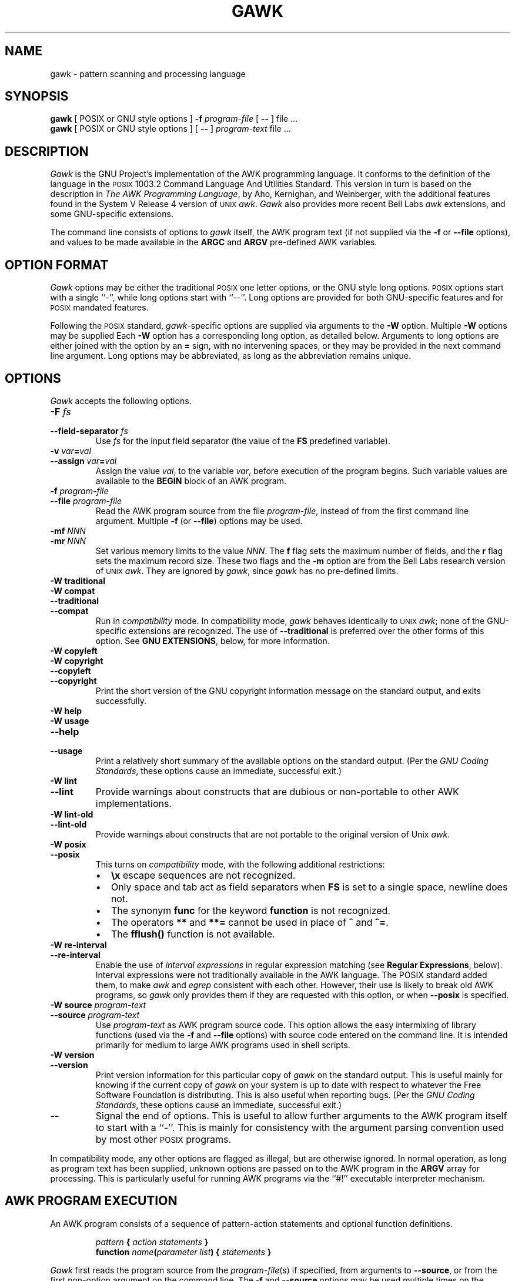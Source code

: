 .\" $FreeBSD: src/contrib/awk/doc/awk.1,v 1.5 1999/09/27 08:57:04 sheldonh Exp $
.\" $DragonFly: src/contrib/awk/doc/Attic/awk.1,v 1.2 2003/06/17 04:23:58 dillon Exp $
.ds PX \s-1POSIX\s+1
.ds UX \s-1UNIX\s+1
.ds AN \s-1ANSI\s+1
.TH GAWK 1 "Apr 28 1999" "Free Software Foundation" "Utility Commands"
.SH NAME
gawk \- pattern scanning and processing language
.SH SYNOPSIS
.B gawk
[ POSIX or GNU style options ]
.B \-f
.I program-file
[
.B \-\^\-
] file .\^.\^.
.br
.B gawk
[ POSIX or GNU style options ]
[
.B \-\^\-
]
.I program-text
file .\^.\^.
.SH DESCRIPTION
.I Gawk
is the GNU Project's implementation of the AWK programming language.
It conforms to the definition of the language in
the \*(PX 1003.2 Command Language And Utilities Standard.
This version in turn is based on the description in
.IR "The AWK Programming Language" ,
by Aho, Kernighan, and Weinberger,
with the additional features found in the System V Release 4 version
of \*(UX
.IR awk .
.I Gawk
also provides more recent Bell Labs
.I awk
extensions, and some GNU-specific extensions.
.PP
The command line consists of options to
.I gawk
itself, the AWK program text (if not supplied via the
.B \-f
or
.B \-\^\-file
options), and values to be made
available in the
.B ARGC
and
.B ARGV
pre-defined AWK variables.
.SH OPTION FORMAT
.PP
.I Gawk
options may be either the traditional \*(PX one letter options,
or the GNU style long options.  \*(PX options start with a single ``\-'',
while long options start with ``\-\^\-''.
Long options are provided for both GNU-specific features and
for \*(PX mandated features.
.PP
Following the \*(PX standard,
.IR gawk -specific
options are supplied via arguments to the
.B \-W
option.  Multiple
.B \-W
options may be supplied
Each
.B \-W
option has a corresponding long option, as detailed below.
Arguments to long options are either joined with the option
by an
.B =
sign, with no intervening spaces, or they may be provided in the
next command line argument.
Long options may be abbreviated, as long as the abbreviation
remains unique.
.SH OPTIONS
.PP
.I Gawk
accepts the following options.
.TP
.PD 0
.BI \-F " fs"
.TP
.PD
.BI \-\^\-field-separator " fs"
Use
.I fs
for the input field separator (the value of the
.B FS
predefined
variable).
.TP
.PD 0
\fB\-v\fI var\fB\^=\^\fIval\fR
.TP
.PD
\fB\-\^\-assign \fIvar\fB\^=\^\fIval\fR
Assign the value
.IR val ,
to the variable
.IR var ,
before execution of the program begins.
Such variable values are available to the
.B BEGIN
block of an AWK program.
.TP
.PD 0
.BI \-f " program-file"
.TP
.PD
.BI \-\^\-file " program-file"
Read the AWK program source from the file
.IR program-file ,
instead of from the first command line argument.
Multiple
.B \-f
(or
.BR \-\^\-file )
options may be used.
.TP
.PD 0
.BI \-mf " NNN"
.TP
.PD
.BI \-mr " NNN"
Set various memory limits to the value
.IR NNN .
The
.B f
flag sets the maximum number of fields, and the
.B r
flag sets the maximum record size.  These two flags and the
.B \-m
option are from the Bell Labs research version of \*(UX
.IR awk .
They are ignored by
.IR gawk ,
since
.I gawk
has no pre-defined limits.
.TP
.PD 0
.B "\-W traditional"
.TP
.PD 0
.B "\-W compat"
.TP
.PD 0
.B \-\^\-traditional
.TP
.PD
.B \-\^\-compat
Run in
.I compatibility
mode.  In compatibility mode,
.I gawk
behaves identically to \*(UX
.IR awk ;
none of the GNU-specific extensions are recognized.
The use of
.B \-\^\-traditional
is preferred over the other forms of this option.
See
.BR "GNU EXTENSIONS" ,
below, for more information.
.TP
.PD 0
.B "\-W copyleft"
.TP
.PD 0
.B "\-W copyright"
.TP
.PD 0
.B \-\^\-copyleft
.TP
.PD
.B \-\^\-copyright
Print the short version of the GNU copyright information message on
the standard output, and exits successfully.
.TP
.PD 0
.B "\-W help"
.TP
.PD 0
.B "\-W usage"
.TP
.PD 0
.B \-\^\-help
.TP
.PD
.B \-\^\-usage
Print a relatively short summary of the available options on
the standard output.
(Per the
.IR "GNU Coding Standards" ,
these options cause an immediate, successful exit.)
.TP
.PD 0
.B "\-W lint"
.TP
.PD
.B \-\^\-lint
Provide warnings about constructs that are
dubious or non-portable to other AWK implementations.
.TP
.PD 0
.B "\-W lint\-old"
.TP
.PD
.B \-\^\-lint\-old
Provide warnings about constructs that are
not portable to the original version of Unix
.IR awk .
.ig
.\" This option is left undocumented, on purpose.
.TP
.PD 0
.B "\-W nostalgia"
.TP
.PD
.B \-\^\-nostalgia
Provide a moment of nostalgia for long time
.I awk
users.
..
.TP
.PD 0
.B "\-W posix"
.TP
.PD
.B \-\^\-posix
This turns on
.I compatibility 
mode, with the following additional restrictions:
.RS
.TP \w'\(bu'u+1n
\(bu
.B \ex
escape sequences are not recognized.
.TP
\(bu
Only space and tab act as field separators when
.B FS
is set to a single space, newline does not.
.TP
\(bu
The synonym
.B func
for the keyword
.B function
is not recognized.
.TP
\(bu
The operators
.B **
and
.B **=
cannot be used in place of
.B ^
and
.BR ^= .
.TP
\(bu
The
.B fflush()
function is not available.
.RE
.TP
.PD 0
.B "\-W re\-interval"
.TP
.PD
.B \-\^\-re\-interval
Enable the use of
.I "interval expressions"
in regular expression matching
(see
.BR "Regular Expressions" ,
below).
Interval expressions were not traditionally available in the
AWK language. The POSIX standard added them, to make
.I awk
and
.I egrep
consistent with each other.
However, their use is likely
to break old AWK programs, so
.I gawk
only provides them if they are requested with this option, or when
.B \-\^\-posix
is specified.
.TP
.PD 0
.BI "\-W source " program-text
.TP
.PD
.BI \-\^\-source " program-text"
Use
.I program-text
as AWK program source code.
This option allows the easy intermixing of library functions (used via the 
.B \-f
and
.B \-\^\-file
options) with source code entered on the command line.
It is intended primarily for medium to large AWK programs used
in shell scripts.
.TP
.PD 0
.B "\-W version"
.TP
.PD
.B \-\^\-version
Print version information for this particular copy of
.I gawk
on the standard output.
This is useful mainly for knowing if the current copy of
.I gawk
on your system
is up to date with respect to whatever the Free Software Foundation
is distributing.
This is also useful when reporting bugs.
(Per the
.IR "GNU Coding Standards" ,
these options cause an immediate, successful exit.)
.TP
.B \-\^\-
Signal the end of options. This is useful to allow further arguments to the
AWK program itself to start with a ``\-''.
This is mainly for consistency with the argument parsing convention used
by most other \*(PX programs.
.PP
In compatibility mode,
any other options are flagged as illegal, but are otherwise ignored.
In normal operation, as long as program text has been supplied, unknown
options are passed on to the AWK program in the
.B ARGV
array for processing.  This is particularly useful for running AWK
programs via the ``#!'' executable interpreter mechanism.
.SH AWK PROGRAM EXECUTION
.PP
An AWK program consists of a sequence of pattern-action statements
and optional function definitions.
.RS
.PP
\fIpattern\fB	{ \fIaction statements\fB }\fR
.br
\fBfunction \fIname\fB(\fIparameter list\fB) { \fIstatements\fB }\fR
.RE
.PP
.I Gawk
first reads the program source from the
.IR program-file (s)
if specified,
from arguments to
.BR \-\^\-source ,
or from the first non-option argument on the command line.
The
.B \-f
and
.B \-\^\-source
options may be used multiple times on the command line.
.I Gawk
will read the program text as if all the
.IR program-file s
and command line source texts
had been concatenated together.  This is useful for building libraries
of AWK functions, without having to include them in each new AWK
program that uses them.  It also provides the ability to mix library
functions with command line programs.
.PP
The environment variable
.B AWKPATH
specifies a search path to use when finding source files named with
the 
.B \-f
option.  If this variable does not exist, the default path is
\fB".:/usr/local/share/awk"\fR.
(The actual directory may vary, depending upon how
.I gawk
was built and installed.)
If a file name given to the
.B \-f
option contains a ``/'' character, no path search is performed.
.PP
.I Gawk
executes AWK programs in the following order.
First,
all variable assignments specified via the
.B \-v
option are performed.
Next,
.I gawk
compiles the program into an internal form.
Then,
.I gawk
executes the code in the
.B BEGIN
block(s) (if any),
and then proceeds to read
each file named in the
.B ARGV
array.
If there are no files named on the command line,
.I gawk
reads the standard input.
.PP
If a filename on the command line has the form
.IB var = val
it is treated as a variable assignment. The variable
.I var
will be assigned the value
.IR val .
(This happens after any
.B BEGIN
block(s) have been run.)
Command line variable assignment
is most useful for dynamically assigning values to the variables
AWK uses to control how input is broken into fields and records. It
is also useful for controlling state if multiple passes are needed over
a single data file.
.PP
If the value of a particular element of
.B ARGV
is empty (\fB""\fR),
.I gawk
skips over it.
.PP
For each record in the input,
.I gawk
tests to see if it matches any
.I pattern
in the AWK program.
For each pattern that the record matches, the associated
.I action
is executed.
The patterns are tested in the order they occur in the program.
.PP
Finally, after all the input is exhausted,
.I gawk
executes the code in the
.B END
block(s) (if any).
.SH VARIABLES, RECORDS AND FIELDS
AWK variables are dynamic; they come into existence when they are
first used. Their values are either floating-point numbers or strings,
or both,
depending upon how they are used. AWK also has one dimensional
arrays; arrays with multiple dimensions may be simulated.
Several pre-defined variables are set as a program
runs; these will be described as needed and summarized below.
.SS Records
Normally, records are separated by newline characters. You can control how
records are separated by assigning values to the built-in variable
.BR RS .
If 
.B RS
is any single character, that character separates records.
Otherwise,
.B RS
is a regular expression.  Text in the input that matches this
regular expression will separate the record.
However, in compatibility mode,
only the first character of its string
value is used for separating records.
If
.B RS
is set to the null string, then records are separated by
blank lines.
When
.B RS
is set to the null string, the newline character always acts as
a field separator, in addition to whatever value
.B FS
may have.
.SS Fields
.PP
As each input record is read,
.I gawk
splits the record into
.IR fields ,
using the value of the
.B FS
variable as the field separator.
If
.B FS
is a single character, fields are separated by that character.
If
.B FS
is the null string, then each individual character becomes a
separate field.
Otherwise,
.B FS
is expected to be a full regular expression.
In the special case that
.B FS
is a single space, fields are separated
by runs of spaces and/or tabs and/or newlines.
(But see the discussion of
.BR \-\-posix ,
below).
Note that the value of
.B IGNORECASE
(see below) will also affect how fields are split when
.B FS
is a regular expression, and how records are separated when
.B RS
is a regular expression.
.PP
If the
.B FIELDWIDTHS
variable is set to a space separated list of numbers, each field is
expected to have fixed width, and
.I gawk
will split up the record using the specified widths.  The value of
.B FS
is ignored.
Assigning a new value to
.B FS
overrides the use of
.BR FIELDWIDTHS ,
and restores the default behavior.
.PP
Each field in the input record may be referenced by its position,
.BR $1 ,
.BR $2 ,
and so on.
.B $0
is the whole record. The value of a field may be assigned to as well.
Fields need not be referenced by constants:
.RS
.PP
.ft B
n = 5
.br
print $n
.ft R
.RE
.PP
prints the fifth field in the input record.
The variable
.B NF
is set to the total number of fields in the input record.
.PP
References to non-existent fields (i.e. fields after
.BR $NF )
produce the null-string. However, assigning to a non-existent field
(e.g., 
.BR "$(NF+2) = 5" )
will increase the value of
.BR NF ,
create any intervening fields with the null string as their value, and
cause the value of
.B $0
to be recomputed, with the fields being separated by the value of
.BR OFS .
References to negative numbered fields cause a fatal error.
Decrementing
.B NF
causes the values of fields past the new value to be lost, and the value of
.B $0
to be recomputed, with the fields being separated by the value of
.BR OFS .
.SS Built-in Variables
.PP
.IR Gawk 's
built-in variables are:
.PP
.TP \w'\fBFIELDWIDTHS\fR'u+1n
.B ARGC
The number of command line arguments (does not include options to
.IR gawk ,
or the program source).
.TP
.B ARGIND
The index in
.B ARGV
of the current file being processed.
.TP
.B ARGV
Array of command line arguments. The array is indexed from
0 to
.B ARGC
\- 1.
Dynamically changing the contents of
.B ARGV
can control the files used for data.
.TP
.B CONVFMT
The conversion format for numbers, \fB"%.6g"\fR, by default.
.TP
.B ENVIRON
An array containing the values of the current environment.
The array is indexed by the environment variables, each element being
the value of that variable (e.g., \fBENVIRON["HOME"]\fP might be
.BR /home/arnold ).
Changing this array does not affect the environment seen by programs which
.I gawk
spawns via redirection or the
.B system()
function.
(This may change in a future version of
.IR gawk .)
.\" but don't hold your breath...
.TP
.B ERRNO
If a system error occurs either doing a redirection for
.BR getline ,
during a read for
.BR getline ,
or during a
.BR close() ,
then
.B ERRNO
will contain
a string describing the error.
.TP
.B FIELDWIDTHS
A white-space separated list of fieldwidths.  When set,
.I gawk
parses the input into fields of fixed width, instead of using the
value of the
.B FS
variable as the field separator.
The fixed field width facility is still experimental; the
semantics may change as
.I gawk
evolves over time.
.TP
.B FILENAME
The name of the current input file.
If no files are specified on the command line, the value of
.B FILENAME
is ``\-''.
However,
.B FILENAME
is undefined inside the
.B BEGIN
block.
.TP
.B FNR
The input record number in the current input file.
.TP
.B FS
The input field separator, a space by default.  See
.BR Fields ,
above.
.TP
.B IGNORECASE
Controls the case-sensitivity of all regular expression 
and string operations. If
.B IGNORECASE
has a non-zero value, then string comparisons and
pattern matching in rules,
field splitting with
.BR FS ,
record separating with
.BR RS ,
regular expression
matching with
.B ~
and
.BR !~ ,
and the
.BR gensub() ,
.BR gsub() ,
.BR index() ,
.BR match() ,
.BR split() ,
and
.B sub()
pre-defined functions will all ignore case when doing regular expression
operations.  Thus, if
.B IGNORECASE
is not equal to zero,
.B /aB/
matches all of the strings \fB"ab"\fP, \fB"aB"\fP, \fB"Ab"\fP,
and \fB"AB"\fP.
As with all AWK variables, the initial value of
.B IGNORECASE
is zero, so all regular expression and string
operations are normally case-sensitive.
Under Unix, the full ISO 8859-1 Latin-1 character set is used
when ignoring case.
.B NOTE:
In versions of
.I gawk
prior to 3.0,
.B IGNORECASE
only affected regular expression operations. It now affects string
comparisons as well.
.TP
.B NF
The number of fields in the current input record.
.TP
.B NR
The total number of input records seen so far.
.TP
.B OFMT
The output format for numbers, \fB"%.6g"\fR, by default.
.TP
.B OFS
The output field separator, a space by default.
.TP
.B ORS
The output record separator, by default a newline.
.TP
.B RS
The input record separator, by default a newline.
.TP
.B RT
The record terminator.
.I Gawk
sets
.B RT
to the input text that matched the character or regular expression
specified by
.BR RS .
.TP
.B RSTART
The index of the first character matched by
.BR match() ;
0 if no match.
.TP
.B RLENGTH
The length of the string matched by
.BR match() ;
\-1 if no match.
.TP
.B SUBSEP
The character used to separate multiple subscripts in array
elements, by default \fB"\e034"\fR.
.SS Arrays
.PP
Arrays are subscripted with an expression between square brackets
.RB ( [ " and " ] ).
If the expression is an expression list
.RI ( expr ", " expr " ...)"
then the array subscript is a string consisting of the
concatenation of the (string) value of each expression,
separated by the value of the
.B SUBSEP
variable.
This facility is used to simulate multiply dimensioned
arrays. For example:
.PP
.RS
.ft B
i = "A";\^ j = "B";\^ k = "C"
.br
x[i, j, k] = "hello, world\en"
.ft R
.RE
.PP
assigns the string \fB"hello, world\en"\fR to the element of the array
.B x
which is indexed by the string \fB"A\e034B\e034C"\fR. All arrays in AWK
are associative, i.e. indexed by string values.
.PP
The special operator
.B in
may be used in an
.B if
or
.B while
statement to see if an array has an index consisting of a particular
value.
.PP
.RS
.ft B
.nf
if (val in array)
	print array[val]
.fi
.ft
.RE
.PP
If the array has multiple subscripts, use
.BR "(i, j) in array" .
.PP
The
.B in
construct may also be used in a
.B for
loop to iterate over all the elements of an array.
.PP
An element may be deleted from an array using the
.B delete
statement.
The
.B delete
statement may also be used to delete the entire contents of an array,
just by specifying the array name without a subscript.
.SS Variable Typing And Conversion
.PP
Variables and fields
may be (floating point) numbers, or strings, or both. How the
value of a variable is interpreted depends upon its context. If used in
a numeric expression, it will be treated as a number, if used as a string
it will be treated as a string.
.PP
To force a variable to be treated as a number, add 0 to it; to force it
to be treated as a string, concatenate it with the null string.
.PP
When a string must be converted to a number, the conversion is accomplished
using
.IR atof (3).
A number is converted to a string by using the value of
.B CONVFMT
as a format string for
.IR sprintf (3),
with the numeric value of the variable as the argument.
However, even though all numbers in AWK are floating-point,
integral values are
.I always
converted as integers.  Thus, given
.PP
.RS
.ft B
.nf
CONVFMT = "%2.2f"
a = 12
b = a ""
.fi
.ft R
.RE
.PP
the variable
.B b
has a string value of \fB"12"\fR and not \fB"12.00"\fR.
.PP
.I Gawk
performs comparisons as follows:
If two variables are numeric, they are compared numerically.
If one value is numeric and the other has a string value that is a
``numeric string,'' then comparisons are also done numerically.
Otherwise, the numeric value is converted to a string and a string
comparison is performed.
Two strings are compared, of course, as strings.
According to the \*(PX standard, even if two strings are
numeric strings, a numeric comparison is performed.  However, this is
clearly incorrect, and
.I gawk
does not do this.
.PP
Note that string constants, such as \fB"57"\fP, are
.I not
numeric strings, they are string constants.  The idea of ``numeric string''
only applies to fields,
.B getline
input,
.BR FILENAME ,
.B ARGV
elements,
.B ENVIRON
elements and the elements of an array created by
.B split()
that are numeric strings.
The basic idea is that
.IR "user input" ,
and only user input, that looks numeric,
should be treated that way.
.PP
Uninitialized variables have the numeric value 0 and the string value ""
(the null, or empty, string).
.SH PATTERNS AND ACTIONS
AWK is a line oriented language. The pattern comes first, and then the
action. Action statements are enclosed in
.B {
and
.BR } .
Either the pattern may be missing, or the action may be missing, but,
of course, not both. If the pattern is missing, the action will be
executed for every single record of input.
A missing action is equivalent to
.RS
.PP
.B "{ print }"
.RE
.PP
which prints the entire record.
.PP
Comments begin with the ``#'' character, and continue until the
end of the line.
Blank lines may be used to separate statements.
Normally, a statement ends with a newline, however, this is not the
case for lines ending in
a ``,'',
.BR { ,
.BR ? ,
.BR : ,
.BR && ,
or
.BR || .
Lines ending in
.B do
or
.B else
also have their statements automatically continued on the following line.
In other cases, a line can be continued by ending it with a ``\e'',
in which case the newline will be ignored.
.PP
Multiple statements may
be put on one line by separating them with a ``;''.
This applies to both the statements within the action part of a
pattern-action pair (the usual case),
and to the pattern-action statements themselves.
.SS Patterns
AWK patterns may be one of the following:
.PP
.RS
.nf
.B BEGIN
.B END
.BI / "regular expression" /
.I "relational expression"
.IB pattern " && " pattern
.IB pattern " || " pattern
.IB pattern " ? " pattern " : " pattern
.BI ( pattern )
.BI ! " pattern"
.IB pattern1 ", " pattern2
.fi
.RE
.PP
.B BEGIN
and
.B END
are two special kinds of patterns which are not tested against
the input.
The action parts of all
.B BEGIN
patterns are merged as if all the statements had
been written in a single
.B BEGIN
block. They are executed before any
of the input is read. Similarly, all the
.B END
blocks are merged,
and executed when all the input is exhausted (or when an
.B exit
statement is executed).
.B BEGIN
and
.B END
patterns cannot be combined with other patterns in pattern expressions.
.B BEGIN
and
.B END
patterns cannot have missing action parts.
.PP
For
.BI / "regular expression" /
patterns, the associated statement is executed for each input record that matches
the regular expression.
Regular expressions are the same as those in
.IR egrep (1),
and are summarized below.
.PP
A
.I "relational expression"
may use any of the operators defined below in the section on actions.
These generally test whether certain fields match certain regular expressions.
.PP
The
.BR && ,
.BR || ,
and
.B !
operators are logical AND, logical OR, and logical NOT, respectively, as in C.
They do short-circuit evaluation, also as in C, and are used for combining
more primitive pattern expressions. As in most languages, parentheses
may be used to change the order of evaluation.
.PP
The
.B ?\^:
operator is like the same operator in C. If the first pattern is true
then the pattern used for testing is the second pattern, otherwise it is
the third. Only one of the second and third patterns is evaluated.
.PP
The 
.IB pattern1 ", " pattern2
form of an expression is called a
.IR "range pattern" .
It matches all input records starting with a record that matches
.IR pattern1 ,
and continuing until a record that matches
.IR pattern2 ,
inclusive. It does not combine with any other sort of pattern expression.
.SS Regular Expressions
Regular expressions are the extended kind found in
.IR egrep .
They are composed of characters as follows:
.TP \w'\fB[^\fIabc...\fB]\fR'u+2n
.I c
matches the non-metacharacter
.IR c .
.TP
.I \ec
matches the literal character
.IR c .
.TP
.B .
matches any character
.I including
newline.
.TP
.B ^
matches the beginning of a string.
.TP
.B $
matches the end of a string.
.TP
.BI [ abc... ]
character list, matches any of the characters
.IR abc... .
.TP
.BI [^ abc... ]
negated character list, matches any character except
.IR abc... .
.TP
.IB r1 | r2
alternation: matches either
.I r1
or
.IR r2 .
.TP
.I r1r2
concatenation: matches
.IR r1 ,
and then
.IR r2 .
.TP
.IB r +
matches one or more
.IR r 's. 
.TP
.IB r *
matches zero or more
.IR r 's. 
.TP
.IB r ?
matches zero or one
.IR r 's. 
.TP
.BI ( r )
grouping: matches
.IR r .
.TP
.PD 0
.IB r { n }
.TP
.PD 0
.IB r { n ,}
.TP
.PD
.IB r { n , m }
One or two numbers inside braces denote an
.IR "interval expression" .
If there is one number in the braces, the preceding regexp
.I r
is repeated
.I n
times.  If there are two numbers separated by a comma,
.I r
is repeated
.I n
to
.I m
times.
If there is one number followed by a comma, then
.I r
is repeated at least
.I n
times.
.sp .5
Interval expressions are only available if either
.B \-\^\-posix
or
.B \-\^\-re\-interval
is specified on the command line.
.TP
.B \ey
matches the empty string at either the beginning or the
end of a word.
.TP
.B \eB
matches the empty string within a word.
.TP
.B \e<
matches the empty string at the beginning of a word.
.TP
.B \e>
matches the empty string at the end of a word.
.TP
.B \ew
matches any word-constituent character (letter, digit, or underscore).
.TP
.B \eW
matches any character that is not word-constituent.
.TP
.B \e`
matches the empty string at the beginning of a buffer (string).
.TP
.B \e'
matches the empty string at the end of a buffer.
.PP
The escape sequences that are valid in string constants (see below)
are also legal in regular expressions.
.PP
.I "Character classes"
are a new feature introduced in the POSIX standard.
A character class is a special notation for describing
lists of characters that have a specific attribute, but where the 
actual characters themselves can vary from country to country and/or
from character set to character set.  For example, the notion of what
is an alphabetic character differs in the USA and in France.
.PP
A character class is only valid in a regexp
.I inside
the brackets of a character list.  Character classes consist of
.BR [: ,
a keyword denoting the class, and
.BR :] .
Here are the character
classes defined by the POSIX standard.
.TP
.B [:alnum:]
Alphanumeric characters.
.TP
.B [:alpha:]
Alphabetic characters.
.TP
.B [:blank:]
Space or tab characters.
.TP
.B [:cntrl:]
Control characters.
.TP
.B [:digit:]
Numeric characters.
.TP
.B [:graph:]
Characters that are both printable and visible.
(A space is printable, but not visible, while an
.B a
is both.)
.TP
.B [:lower:]
Lower-case alphabetic characters.
.TP
.B [:print:]
Printable characters (characters that are not control characters.)
.TP
.B [:punct:]
Punctuation characters (characters that are not letter, digits,
control characters, or space characters).
.TP
.B [:space:]
Space characters (such as space, tab, and formfeed, to name a few).
.TP
.B [:upper:]
Upper-case alphabetic characters.
.TP
.B [:xdigit:]
Characters that are hexadecimal digits.
.PP
For example, before the POSIX standard, to match alphanumeric
characters, you would have had to write
.BR /[A\-Za\-z0\-9]/ .
If your character set had other alphabetic characters in it, this would not
match them.  With the POSIX character classes, you can write
.BR /[[:alnum:]]/ ,
and this will match
.I all
the alphabetic and numeric characters in your character set.
.PP
Two additional special sequences can appear in character lists.
These apply to non-ASCII character sets, which can have single symbols
(called 
.IR "collating elements" )
that are represented with more than one
character, as well as several characters that are equivalent for
.IR collating ,
or sorting, purposes.  (E.g., in French, a plain ``e''
and a grave-accented e\` are equivalent.)
.TP
Collating Symbols
A collating symbols is a multi-character collating element enclosed in
.B [.
and
.BR .] .
For example, if
.B ch
is a collating element, then
.B [[.ch.]]
is a regexp that matches this collating element, while
.B [ch]
is a regexp that matches either
.B c
or
.BR h .
.TP
Equivalence Classes
An equivalence class is a locale-specific name for a list of
characters that are equivalent. The name is enclosed in
.B [=
and
.BR =] .
For example, the name
.B e
might be used to represent all of
``e,'' ``e\`,'' and ``e\`.''
In this case,
.B [[=e=]]
is a regexp
that matches any of
.BR e ,
.BR e\' ,
or
.BR e\` .
.PP
These features are very valuable in non-English speaking locales.
The library functions that
.I gawk
uses for regular expression matching
currently only recognize POSIX character classes; they do not recognize
collating symbols or equivalence classes.
.PP
The
.BR \ey ,
.BR \eB ,
.BR \e< ,
.BR \e> ,
.BR \ew ,
.BR \eW ,
.BR \e` ,
and
.B \e'
operators are specific to
.IR gawk ;
they are extensions based on facilities in the GNU regexp libraries.
.PP
The various command line options
control how
.I gawk
interprets characters in regexps.
.TP
No options
In the default case,
.I gawk
provide all the facilities of
POSIX regexps and the GNU regexp operators described above.
However, interval expressions are not supported.
.TP
.B \-\^\-posix
Only POSIX regexps are supported, the GNU operators are not special.
(E.g.,
.B \ew
matches a literal
.BR w ).
Interval expressions are allowed.
.TP
.B \-\^\-traditional
Traditional Unix
.I awk
regexps are matched. The GNU operators
are not special, interval expressions are not available, and neither
are the POSIX character classes
.RB ( [[:alnum:]]
and so on).
Characters described by octal and hexadecimal escape sequences are
treated literally, even if they represent regexp metacharacters.
.TP
.B \-\^\-re\-interval
Allow interval expressions in regexps, even if
.B \-\^\-traditional
has been provided.
.SS Actions
Action statements are enclosed in braces,
.B {
and
.BR } .
Action statements consist of the usual assignment, conditional, and looping
statements found in most languages. The operators, control statements,
and input/output statements
available are patterned after those in C.
.SS Operators
.PP
The operators in AWK, in order of decreasing precedence, are
.PP
.TP "\w'\fB*= /= %= ^=\fR'u+1n"
.BR ( \&... )
Grouping
.TP
.B $
Field reference.
.TP
.B "++ \-\^\-"
Increment and decrement, both prefix and postfix.
.TP
.B ^
Exponentiation (\fB**\fR may also be used, and \fB**=\fR for
the assignment operator).
.TP
.B "+ \- !"
Unary plus, unary minus, and logical negation.
.TP
.B "* / %"
Multiplication, division, and modulus.
.TP
.B "+ \-"
Addition and subtraction.
.TP
.I space
String concatenation.
.TP
.PD 0
.B "< >"
.TP
.PD 0
.B "<= >="
.TP
.PD
.B "!= =="
The regular relational operators.
.TP
.B "~ !~"
Regular expression match, negated match.
.B NOTE:
Do not use a constant regular expression
.RB ( /foo/ )
on the left-hand side of a
.B ~
or
.BR !~ .
Only use one on the right-hand side.  The expression
.BI "/foo/ ~ " exp
has the same meaning as \fB(($0 ~ /foo/) ~ \fIexp\fB)\fR.
This is usually
.I not
what was intended.
.TP
.B in
Array membership.
.TP
.B &&
Logical AND.
.TP
.B ||
Logical OR.
.TP
.B ?:
The C conditional expression. This has the form
.IB expr1 " ? " expr2 " : " expr3\c
\&. If
.I expr1
is true, the value of the expression is
.IR expr2 ,
otherwise it is
.IR expr3 .
Only one of
.I expr2
and
.I expr3
is evaluated.
.TP
.PD 0
.B "= += \-="
.TP
.PD
.B "*= /= %= ^="
Assignment. Both absolute assignment
.BI ( var " = " value )
and operator-assignment (the other forms) are supported.
.SS Control Statements
.PP
The control statements are
as follows:
.PP
.RS
.nf
\fBif (\fIcondition\fB) \fIstatement\fR [ \fBelse\fI statement \fR]
\fBwhile (\fIcondition\fB) \fIstatement \fR
\fBdo \fIstatement \fBwhile (\fIcondition\fB)\fR
\fBfor (\fIexpr1\fB; \fIexpr2\fB; \fIexpr3\fB) \fIstatement\fR
\fBfor (\fIvar \fBin\fI array\fB) \fIstatement\fR
\fBbreak\fR
\fBcontinue\fR
\fBdelete \fIarray\^\fB[\^\fIindex\^\fB]\fR
\fBdelete \fIarray\^\fR
\fBexit\fR [ \fIexpression\fR ]
\fB{ \fIstatements \fB}
.fi
.RE
.SS "I/O Statements"
.PP
The input/output statements are as follows:
.PP
.TP "\w'\fBprintf \fIfmt, expr-list\fR'u+1n"
.BI close( file )
Close file (or pipe, see below).
.TP
.B getline
Set
.B $0
from next input record; set
.BR NF ,
.BR NR ,
.BR FNR .
.TP
.BI "getline <" file
Set
.B $0
from next record of
.IR file ;
set
.BR NF .
.TP
.BI getline " var"
Set
.I var
from next input record; set
.BR NR ,
.BR FNR .
.TP
.BI getline " var" " <" file
Set
.I var
from next record of
.IR file .
.TP
.B next
Stop processing the current input record. The next input record
is read and processing starts over with the first pattern in the
AWK program. If the end of the input data is reached, the
.B END
block(s), if any, are executed.
.TP
.B "nextfile"
Stop processing the current input file.  The next input record read
comes from the next input file.
.B FILENAME
and
.B ARGIND
are updated,
.B FNR
is reset to 1, and processing starts over with the first pattern in the
AWK program. If the end of the input data is reached, the
.B END
block(s), if any, are executed.
.B NOTE:
Earlier versions of gawk used
.BR "next file" ,
as two words. While this usage is still recognized, it generates a
warning message and will eventually be removed.
.TP
.B print
Prints the current record.
The output record is terminated with the value of the
.B ORS
variable.
.TP
.BI print " expr-list"
Prints expressions.
Each expression is separated by the value of the
.B OFS
variable.
The output record is terminated with the value of the
.B ORS
variable.
.TP
.BI print " expr-list" " >" file
Prints expressions on
.IR file .
Each expression is separated by the value of the
.B OFS
variable. The output record is terminated with the value of the
.B ORS
variable.
.TP
.BI printf " fmt, expr-list"
Format and print.
.TP
.BI printf " fmt, expr-list" " >" file
Format and print on
.IR file .
.TP
.BI system( cmd-line )
Execute the command
.IR cmd-line ,
and return the exit status.
(This may not be available on non-\*(PX systems.)
.TP
\&\fBfflush(\fR[\fIfile\^\fR]\fB)\fR
Flush any buffers associated with the open output file or pipe
.IR file .
If
.I file
is missing, then standard output is flushed.
If
.I file
is the null string,
then all open output files and pipes
have their buffers flushed.
.PP
Other input/output redirections are also allowed. For
.B print
and
.BR printf ,
.BI >> file
appends output to the
.IR file ,
while
.BI | " command"
writes on a pipe.
In a similar fashion,
.IB command " | getline"
pipes into
.BR getline .
The
.BR getline
command will return 0 on end of file, and \-1 on an error.
.SS The \fIprintf\fP\^ Statement
.PP
The AWK versions of the
.B printf
statement and
.B sprintf()
function
(see below)
accept the following conversion specification formats:
.TP
.B %c
An \s-1ASCII\s+1 character.
If the argument used for
.B %c
is numeric, it is treated as a character and printed.
Otherwise, the argument is assumed to be a string, and the only first
character of that string is printed.
.TP
.PD 0
.B %d
.TP
.PD
.B %i
A decimal number (the integer part).
.TP
.PD 0
.B %e
.TP
.PD
.B %E
A floating point number of the form
.BR [\-]d.dddddde[+\^\-]dd .
The
.B %E
format uses
.B E
instead of
.BR e .
.TP
.B %f
A floating point number of the form
.BR [\-]ddd.dddddd .
.TP
.PD 0
.B %g
.TP
.PD
.B %G
Use
.B %e
or
.B %f
conversion, whichever is shorter, with nonsignificant zeros suppressed.
The
.B %G
format uses
.B %E
instead of
.BR %e .
.TP
.B %o
An unsigned octal number (again, an integer).
.TP
.B %s
A character string.
.TP
.PD 0
.B %x
.TP
.PD
.B %X
An unsigned hexadecimal number (an integer).
.The
.B %X
format uses
.B ABCDEF
instead of
.BR abcdef .
.TP
.B %%
A single
.B %
character; no argument is converted.
.PP
There are optional, additional parameters that may lie between the
.B %
and the control letter:
.TP
.B \-
The expression should be left-justified within its field.
.TP
.I space
For numeric conversions, prefix positive values with a space, and
negative values with a minus sign.
.TP
.B +
The plus sign, used before the width modifier (see below),
says to always supply a sign for numeric conversions, even if the data
to be formatted is positive. The
.B +
overrides the space modifier.
.TP
.B #
Use an ``alternate form'' for certain control letters.
For
.BR %o ,
supply a leading zero.
For
.BR %x ,
and
.BR %X ,
supply a leading
.BR 0x 
or
.BR 0X 
for
a nonzero result.
For
.BR %e ,
.BR %E ,
and
.BR %f ,
the result will always contain a
decimal point.
For
.BR %g ,
and
.BR %G ,
trailing zeros are not removed from the result.
.TP
.B 0
A leading
.B 0
(zero) acts as a flag, that indicates output should be
padded with zeroes instead of spaces.
This applies even to non-numeric output formats.
This flag only has an effect when the field width is wider than the
value to be printed.
.TP
.I width
The field should be padded to this width. The field is normally padded
with spaces.  If the
.B 0
flag has been used, it is padded with zeroes.
.TP
.BI \&. prec
A number that specifies the precision to use when printing.
For the
.BR %e ,
.BR %E ,
and
.BR %f 
formats, this specifies the
number of digits you want printed to the right of the decimal point.
For the
.BR %g ,
and
.B %G
formats, it specifies the maximum number
of significant digits.  For the
.BR %d ,
.BR %o ,
.BR %i ,
.BR %u ,
.BR %x ,
and
.B %X
formats, it specifies the minimum number of
digits to print.  For a string, it specifies the maximum number of
characters from the string that should be printed.
.PP
The dynamic
.I width
and
.I prec
capabilities of the \*(AN C
.B printf()
routines are supported.
A
.B *
in place of either the
.B width
or
.B prec
specifications will cause their values to be taken from
the argument list to
.B printf
or
.BR sprintf() .
.SS Special File Names
.PP
When doing I/O redirection from either
.B print
or
.B printf
into a file,
or via
.B getline
from a file,
.I gawk
recognizes certain special filenames internally.  These filenames
allow access to open file descriptors inherited from
.IR gawk 's
parent process (usually the shell).
Other special filenames provide access to information about the running
.B gawk
process.
The filenames are:
.TP \w'\fB/dev/stdout\fR'u+1n
.B /dev/pid
Reading this file returns the process ID of the current process,
in decimal, terminated with a newline.
.TP
.B /dev/ppid
Reading this file returns the parent process ID of the current process,
in decimal, terminated with a newline.
.TP
.B /dev/pgrpid
Reading this file returns the process group ID of the current process,
in decimal, terminated with a newline.
.TP
.B /dev/user
Reading this file returns a single record terminated with a newline.
The fields are separated with spaces.
.B $1
is the value of the
.IR getuid (2)
system call,
.B $2
is the value of the
.IR geteuid (2)
system call,
.B $3
is the value of the
.IR getgid (2)
system call, and
.B $4
is the value of the
.IR getegid (2)
system call.
If there are any additional fields, they are the group IDs returned by
.IR getgroups (2).
Multiple groups may not be supported on all systems.
.TP
.B /dev/stdin
The standard input.
.TP
.B /dev/stdout
The standard output.
.TP
.B /dev/stderr
The standard error output.
.TP
.BI /dev/fd/\^ n
The file associated with the open file descriptor
.IR n .
.PP
These are particularly useful for error messages. For example:
.PP
.RS
.ft B
print "You blew it!" > "/dev/stderr"
.ft R
.RE
.PP
whereas you would otherwise have to use
.PP
.RS
.ft B
print "You blew it!" | "cat 1>&2"
.ft R
.RE
.PP
These file names may also be used on the command line to name data files.
.SS Numeric Functions
.PP
AWK has the following pre-defined arithmetic functions:
.PP
.TP \w'\fBsrand(\fR[\fIexpr\^\fR]\fB)\fR'u+1n
.BI atan2( y , " x" )
returns the arctangent of
.I y/x
in radians.
.TP
.BI cos( expr )
returns the cosine of
.IR expr ,
which is in radians.
.TP
.BI exp( expr )
the exponential function.
.TP
.BI int( expr )
truncates to integer.
.TP
.BI log( expr )
the natural logarithm function.
.TP
.B rand()
returns a random number between 0 and 1.
.TP
.BI sin( expr )
returns the sine of
.IR expr ,
which is in radians.
.TP
.BI sqrt( expr )
the square root function.
.TP
\&\fBsrand(\fR[\fIexpr\^\fR]\fB)\fR
uses
.I expr
as a new seed for the random number generator. If no
.I expr
is provided, the time of day will be used.
The return value is the previous seed for the random
number generator.
.SS String Functions
.PP
.I Gawk
has the following pre-defined string functions:
.PP
.TP "\w'\fBsprintf(\^\fIfmt\fB\^, \fIexpr-list\^\fB)\fR'u+1n"
\fBgensub(\fIr\fB, \fIs\fB, \fIh \fR[\fB, \fIt\fR]\fB)\fR
search the target string
.I t
for matches of the regular expression
.IR r .
If
.I h
is a string beginning with
.B g
or
.BR G ,
then replace all matches of
.I r
with
.IR s .
Otherwise,
.I h
is a number indicating which match of
.I r
to replace.
If no
.I t
is supplied,
.B $0
is used instead.
Within the replacement text
.IR s ,
the sequence
.BI \e n\fR,
where
.I n
is a digit from 1 to 9, may be used to indicate just the text that
matched the
.IR n 'th
parenthesized subexpression. The sequence
.B \e0
represents the entire matched text, as does the character
.BR & .
Unlike
.B sub()
and
.BR gsub() ,
the modified string is returned as the result of the function,
and the original target string is
.I not
changed.
.TP "\w'\fBsprintf(\^\fIfmt\fB\^, \fIexpr-list\^\fB)\fR'u+1n"
\fBgsub(\fIr\fB, \fIs \fR[\fB, \fIt\fR]\fB)\fR
for each substring matching the regular expression
.I r
in the string
.IR t ,
substitute the string
.IR s ,
and return the number of substitutions.
If
.I t
is not supplied, use
.BR $0 .
An
.B &
in the replacement text is replaced with the text that was actually matched.
Use
.B \e&
to get a literal
.BR & .
See
.I "AWK Language Programming"
for a fuller discussion of the rules for
.BR &'s
and backslashes in the replacement text of
.BR sub() ,
.BR gsub() ,
and
.BR gensub() .
.TP
.BI index( s , " t" )
returns the index of the string
.I t
in the string
.IR s ,
or 0 if
.I t
is not present.
.TP
\fBlength(\fR[\fIs\fR]\fB)
returns the length of the string
.IR s ,
or the length of
.B $0
if
.I s
is not supplied.
.TP
.BI match( s , " r" )
returns the position in
.I s
where the regular expression
.I r
occurs, or 0 if
.I r
is not present, and sets the values of
.B RSTART
and
.BR RLENGTH .
.TP
\fBsplit(\fIs\fB, \fIa \fR[\fB, \fIr\fR]\fB)\fR
splits the string
.I s
into the array
.I a
on the regular expression
.IR r ,
and returns the number of fields. If
.I r
is omitted,
.B FS
is used instead.
The array
.I a
is cleared first.
Splitting behaves identically to field splitting, described above.
.TP
.BI sprintf( fmt , " expr-list" )
prints
.I expr-list
according to
.IR fmt ,
and returns the resulting string.
.TP
\fBsub(\fIr\fB, \fIs \fR[\fB, \fIt\fR]\fB)\fR
just like
.BR gsub() ,
but only the first matching substring is replaced.
.TP
\fBsubstr(\fIs\fB, \fIi \fR[\fB, \fIn\fR]\fB)\fR
returns the at most
.IR n -character
substring of
.I s
starting at
.IR i .
If
.I n
is omitted, the rest of
.I s
is used.
.TP
.BI tolower( str )
returns a copy of the string
.IR str ,
with all the upper-case characters in
.I str
translated to their corresponding lower-case counterparts.
Non-alphabetic characters are left unchanged.
.TP
.BI toupper( str )
returns a copy of the string
.IR str ,
with all the lower-case characters in
.I str
translated to their corresponding upper-case counterparts.
Non-alphabetic characters are left unchanged.
.SS Time Functions
.PP
Since one of the primary uses of AWK programs is processing log files
that contain time stamp information,
.I gawk
provides the following two functions for obtaining time stamps and
formatting them.
.PP
.TP "\w'\fBsystime()\fR'u+1n"
.B systime()
returns the current time of day as the number of seconds since the Epoch
(Midnight UTC, January 1, 1970 on \*(PX systems).
.TP
\fBstrftime(\fR[\fIformat \fR[\fB, \fItimestamp\fR]]\fB)\fR
formats
.I timestamp
according to the specification in
.IR format.
The
.I timestamp
should be of the same form as returned by
.BR systime() .
If
.I timestamp
is missing, the current time of day is used.
If
.I format
is missing, a default format equivalent to the output of
.IR date (1)
will be used.
See the specification for the
.B strftime()
function in \*(AN C for the format conversions that are
guaranteed to be available.
A public-domain version of
.IR strftime (3)
and a man page for it come with
.IR gawk ;
if that version was used to build
.IR gawk ,
then all of the conversions described in that man page are available to
.IR gawk.
.SS String Constants
.PP
String constants in AWK are sequences of characters enclosed
between double quotes (\fB"\fR). Within strings, certain
.I "escape sequences"
are recognized, as in C. These are:
.PP
.TP \w'\fB\e\^\fIddd\fR'u+1n
.B \e\e
A literal backslash.
.TP
.B \ea
The ``alert'' character; usually the \s-1ASCII\s+1 \s-1BEL\s+1 character.
.TP
.B \eb
backspace.
.TP
.B \ef
form-feed.
.TP
.B \en
newline.
.TP
.B \er
carriage return.
.TP
.B \et
horizontal tab.
.TP
.B \ev
vertical tab.
.TP
.BI \ex "\^hex digits"
The character represented by the string of hexadecimal digits following
the
.BR \ex .
As in \*(AN C, all following hexadecimal digits are considered part of
the escape sequence.
(This feature should tell us something about language design by committee.)
E.g., \fB"\ex1B"\fR is the \s-1ASCII\s+1 \s-1ESC\s+1 (escape) character.
.TP
.BI \e ddd
The character represented by the 1-, 2-, or 3-digit sequence of octal
digits. E.g. \fB"\e033"\fR is the \s-1ASCII\s+1 \s-1ESC\s+1 (escape) character.
.TP
.BI \e c
The literal character
.IR c\^ .
.PP
The escape sequences may also be used inside constant regular expressions
(e.g.,
.B "/[\ \et\ef\en\er\ev]/"
matches whitespace characters).
.PP
In compatibility mode, the characters represented by octal and
hexadecimal escape sequences are treated literally when used in
regexp constants. Thus,
.B /a\e52b/
is equivalent to
.BR /a\e*b/ .
.SH FUNCTIONS
Functions in AWK are defined as follows:
.PP
.RS
\fBfunction \fIname\fB(\fIparameter list\fB) { \fIstatements \fB}\fR
.RE
.PP
Functions are executed when they are called from within expressions
in either patterns or actions.  Actual parameters supplied in the function
call are used to instantiate the formal parameters declared in the function.
Arrays are passed by reference, other variables are passed by value.
.PP
Since functions were not originally part of the AWK language, the provision
for local variables is rather clumsy: They are declared as extra parameters
in the parameter list. The convention is to separate local variables from
real parameters by extra spaces in the parameter list. For example:
.PP
.RS
.ft B
.nf
function  f(p, q,     a, b)	# a & b are local
{
	\&.....
}

/abc/	{ ... ; f(1, 2) ; ... }
.fi
.ft R
.RE
.PP
The left parenthesis in a function call is required
to immediately follow the function name,
without any intervening white space.
This is to avoid a syntactic ambiguity with the concatenation operator.
This restriction does not apply to the built-in functions listed above.
.PP
Functions may call each other and may be recursive.
Function parameters used as local variables are initialized
to the null string and the number zero upon function invocation.
.PP
Use
.BI return " expr"
to return a value from a function. The return value is undefined if no
value is provided, or if the function returns by ``falling off'' the
end.
.PP
If
.B \-\^\-lint
has been provided,
.I gawk
will warn about calls to undefined functions at parse time,
instead of at run time.
Calling an undefined function at run time is a fatal error.
.PP
The word
.B func
may be used in place of
.BR function .
.SH EXAMPLES
.nf
Print and sort the login names of all users:

.ft B
	BEGIN	{ FS = ":" }
		{ print $1 | "sort" }

.ft R
Count lines in a file:

.ft B
		{ nlines++ }
	END	{ print nlines }

.ft R
Precede each line by its number in the file:

.ft B
	{ print FNR, $0 }

.ft R
Concatenate and line number (a variation on a theme):

.ft B
	{ print NR, $0 }
.ft R
.fi
.SH SEE ALSO
.IR egrep (1),
.IR getpid (2),
.IR getppid (2),
.IR getpgrp (2),
.IR getuid (2),
.IR geteuid (2),
.IR getgid (2),
.IR getegid (2),
.IR getgroups (2)
.PP
.IR "The AWK Programming Language" ,
Alfred V. Aho, Brian W. Kernighan, Peter J. Weinberger,
Addison-Wesley, 1988. ISBN 0-201-07981-X.
.PP
.IR "AWK Language Programming" ,
Edition 1.0, published by the Free Software Foundation, 1995.
.SH POSIX COMPATIBILITY
A primary goal for
.I gawk
is compatibility with the \*(PX standard, as well as with the
latest version of \*(UX
.IR awk .
To this end,
.I gawk
incorporates the following user visible
features which are not described in the AWK book,
but are part of the Bell Labs version of
.IR awk ,
and are in the \*(PX standard.
.PP
The
.B \-v
option for assigning variables before program execution starts is new.
The book indicates that command line variable assignment happens when
.I awk
would otherwise open the argument as a file, which is after the
.B BEGIN
block is executed.  However, in earlier implementations, when such an
assignment appeared before any file names, the assignment would happen
.I before
the
.B BEGIN
block was run.  Applications came to depend on this ``feature.''
When
.I awk
was changed to match its documentation, this option was added to
accommodate applications that depended upon the old behavior.
(This feature was agreed upon by both the AT&T and GNU developers.)
.PP
The
.B \-W
option for implementation specific features is from the \*(PX standard.
.PP
When processing arguments,
.I gawk
uses the special option ``\fB\-\^\-\fP'' to signal the end of
arguments.
In compatibility mode, it will warn about, but otherwise ignore,
undefined options.
In normal operation, such arguments are passed on to the AWK program for
it to process.
.PP
The AWK book does not define the return value of
.BR srand() .
The \*(PX standard
has it return the seed it was using, to allow keeping track
of random number sequences. Therefore
.B srand()
in
.I gawk
also returns its current seed.
.PP
Other new features are:
The use of multiple
.B \-f
options (from MKS
.IR awk );
the
.B ENVIRON
array; the
.BR \ea ,
and
.BR \ev
escape sequences (done originally in
.I gawk
and fed back into AT&T's); the
.B tolower()
and
.B toupper()
built-in functions (from AT&T); and the \*(AN C conversion specifications in
.B printf
(done first in AT&T's version).
.SH GNU EXTENSIONS
.I Gawk
has a number of extensions to \*(PX
.IR awk .
They are described in this section.  All the extensions described here
can be disabled by
invoking
.I gawk
with the
.B \-\^\-traditional
option.
.PP
The following features of
.I gawk
are not available in
\*(PX
.IR awk .
.RS
.TP \w'\(bu'u+1n
\(bu
The
.B \ex
escape sequence.
(Disabled with
.BR \-\^\-posix .)
.TP \w'\(bu'u+1n
\(bu
The
.B fflush()
function.
(Disabled with
.BR \-\^\-posix .)
.TP
\(bu
The
.BR systime(),
.BR strftime(),
and
.B gensub()
functions.
.TP
\(bu
The special file names available for I/O redirection are not recognized.
.TP
\(bu
The
.BR ARGIND ,
.BR ERRNO ,
and
.B RT
variables are not special.
.TP
\(bu
The
.B IGNORECASE
variable and its side-effects are not available.
.TP
\(bu
The
.B FIELDWIDTHS
variable and fixed-width field splitting.
.TP
\(bu
The use of
.B RS
as a regular expression.
.TP
\(bu
The ability to split out individual characters using the null string
as the value of
.BR FS ,
and as the third argument to
.BR split() .
.TP
\(bu
No path search is performed for files named via the
.B \-f
option.  Therefore the
.B AWKPATH
environment variable is not special.
.TP
\(bu
The use of
.B "nextfile"
to abandon processing of the current input file.
.TP
\(bu
The use of
.BI delete " array"
to delete the entire contents of an array.
.RE
.PP
The AWK book does not define the return value of the
.B close()
function.
.IR Gawk\^ 's
.B close()
returns the value from
.IR fclose (3),
or
.IR pclose (3),
when closing a file or pipe, respectively.
.PP
When
.I gawk
is invoked with the
.B \-\^\-traditional
option,
if the
.I fs
argument to the
.B \-F
option is ``t'', then
.B FS
will be set to the tab character.
Note that typing
.B "gawk \-F\et \&..."
simply causes the shell to quote the ``t,'', and does not pass
``\et'' to the
.B \-F
option.
Since this is a rather ugly special case, it is not the default behavior.
This behavior also does not occur if
.B \-\^\-posix
has been specified.
To really get a tab character as the field separator, it is best to use
quotes:
.BR "gawk \-F'\et' \&..." .
.ig
.PP
If
.I gawk
was compiled for debugging, it will
accept the following additional options:
.TP
.PD 0
.B \-Wparsedebug
.TP
.PD
.B \-\^\-parsedebug
Turn on
.IR yacc (1)
or
.IR bison (1)
debugging output during program parsing.
This option should only be of interest to the
.I gawk
maintainers, and may not even be compiled into
.IR gawk .
..
.SH HISTORICAL FEATURES
There are two features of historical AWK implementations that
.I gawk
supports.
First, it is possible to call the
.B length()
built-in function not only with no argument, but even without parentheses!
Thus,
.RS
.PP
.ft B
a = length	# Holy Algol 60, Batman!
.ft R
.RE
.PP
is the same as either of
.RS
.PP
.ft B
a = length()
.br
a = length($0)
.ft R
.RE
.PP
This feature is marked as ``deprecated'' in the \*(PX standard, and
.I gawk
will issue a warning about its use if
.B \-\^\-lint
is specified on the command line.
.PP
The other feature is the use of either the
.B continue
or the
.B break
statements outside the body of a
.BR while ,
.BR for ,
or
.B do
loop.  Traditional AWK implementations have treated such usage as
equivalent to the
.B next
statement.
.I Gawk
will support this usage if
.B \-\^\-traditional
has been specified.
.SH ENVIRONMENT
If
.B POSIXLY_CORRECT
exists in the environment, then
.I gawk
behaves exactly as if
.B \-\^\-posix
had been specified on the command line.
If
.B \-\^\-lint
has been specified,
.I gawk
will issue a warning message to this effect.
.PP
The
.B AWKPATH
environment variable can be used to provide a list of directories that
.I gawk
will search when looking for files named via the
.B \-f
and
.B \-\^\-file
options.
.SH BUGS
The
.B \-F
option is not necessary given the command line variable assignment feature;
it remains only for backwards compatibility.
.PP
If your system actually has support for
.B /dev/fd
and the associated
.BR /dev/stdin ,
.BR /dev/stdout ,
and
.B /dev/stderr
files, you may get different output from
.I gawk
than you would get on a system without those files.  When
.I gawk
interprets these files internally, it synchronizes output to the standard
output with output to
.BR /dev/stdout ,
while on a system with those files, the output is actually to different
open files.
Caveat Emptor.
.PP
Syntactically invalid single character programs tend to overflow
the parse stack, generating a rather unhelpful message.  Such programs
are surprisingly difficult to diagnose in the completely general case,
and the effort to do so really is not worth it.
.SH VERSION INFORMATION
This man page documents
.IR gawk ,
version 3.0.4.
.SH AUTHORS
The original version of \*(UX
.I awk
was designed and implemented by Alfred Aho,
Peter Weinberger, and Brian Kernighan of AT&T Bell Labs. Brian Kernighan
continues to maintain and enhance it.
.PP
Paul Rubin and Jay Fenlason,
of the Free Software Foundation, wrote
.IR gawk ,
to be compatible with the original version of
.I awk
distributed in Seventh Edition \*(UX.
John Woods contributed a number of bug fixes.
David Trueman, with contributions
from Arnold Robbins, made
.I gawk
compatible with the new version of \*(UX
.IR awk .
Arnold Robbins is the current maintainer.
.PP
The initial DOS port was done by Conrad Kwok and Scott Garfinkle.
Scott Deifik is the current DOS maintainer.  Pat Rankin did the
port to VMS, and Michal Jaegermann did the port to the Atari ST.
The port to OS/2 was done by Kai Uwe Rommel, with contributions and
help from Darrel Hankerson.  Fred Fish supplied support for the Amiga.
.SH BUG REPORTS
If you find a bug in
.IR gawk ,
please send electronic mail to
.BR bug-gnu-utils@gnu.org ,
.I with
a carbon copy to
.BR arnold@gnu.org .
Please include your operating system and its revision, the version of
.IR gawk ,
what C compiler you used to compile it, and a test program
and data that are as small as possible for reproducing the problem.
.PP
Before sending a bug report, please do two things. First, verify that
you have the latest version of
.IR gawk .
Many bugs (usually subtle ones) are fixed at each release, and if
yours is out of date, the problem may already have been solved.
Second, please read this man page and the reference manual carefully to
be sure that what you think is a bug really is, instead of just a quirk
in the language.
.PP
Whatever you do, do
.B NOT
post a bug report in
.BR comp.lang.awk .
While the
.I gawk
developers occasionally read this newsgroup, posting bug reports there
is an unreliable way to report bugs. Instead, please use the electronic mail
addresses given above.
.SH ACKNOWLEDGEMENTS
Brian Kernighan of Bell Labs
provided valuable assistance during testing and debugging.
We thank him.
.SH COPYING PERMISSIONS
Copyright \(co) 1996,97,98,99 Free Software Foundation, Inc.
.PP
Permission is granted to make and distribute verbatim copies of
this manual page provided the copyright notice and this permission
notice are preserved on all copies.
.ig
Permission is granted to process this file through troff and print the
results, provided the printed document carries copying permission
notice identical to this one except for the removal of this paragraph
(this paragraph not being relevant to the printed manual page).
..
.PP
Permission is granted to copy and distribute modified versions of this
manual page under the conditions for verbatim copying, provided that
the entire resulting derived work is distributed under the terms of a
permission notice identical to this one.
.PP
Permission is granted to copy and distribute translations of this
manual page into another language, under the above conditions for
modified versions, except that this permission notice may be stated in
a translation approved by the Foundation.
